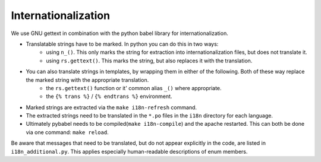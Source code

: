 Internationalization
====================

We use GNU gettext in combination with the python babel library for
internationalization.

* Translatable strings have to be marked. In python you can do this in two ways:
    * using ``n_()``. This only marks the string for extraction into internationalization files,
      but does not translate it.
    * using ``rs.gettext()``. This marks the string, but also replaces it with the translation.

* You can also translate strings in templates, by wrapping them in either of the following. Both of these way replace the marked string with the appropriate translation.
    * the ``rs.gettext()`` function or it' common alias ``_()`` where appropriate.
    * the ``{% trans %}`` / ``{% endtrans %}`` environment.

* Marked strings are extracted via the ``make i18n-refresh`` command.

* The extracted strings need to be translated in the ``*.po`` files in the ``i18n``
  directory for each language.

* Ultimately pybabel needs to be compiled(``make i18n-compile``) and the apache restarted. This can both be done via one command: ``make reload``.

Be aware that messages that need to be translated, but do not appear explicitly in the code,
are listed in ``i18n_additional.py``. This applies especially human-readable descriptions of enum members.
